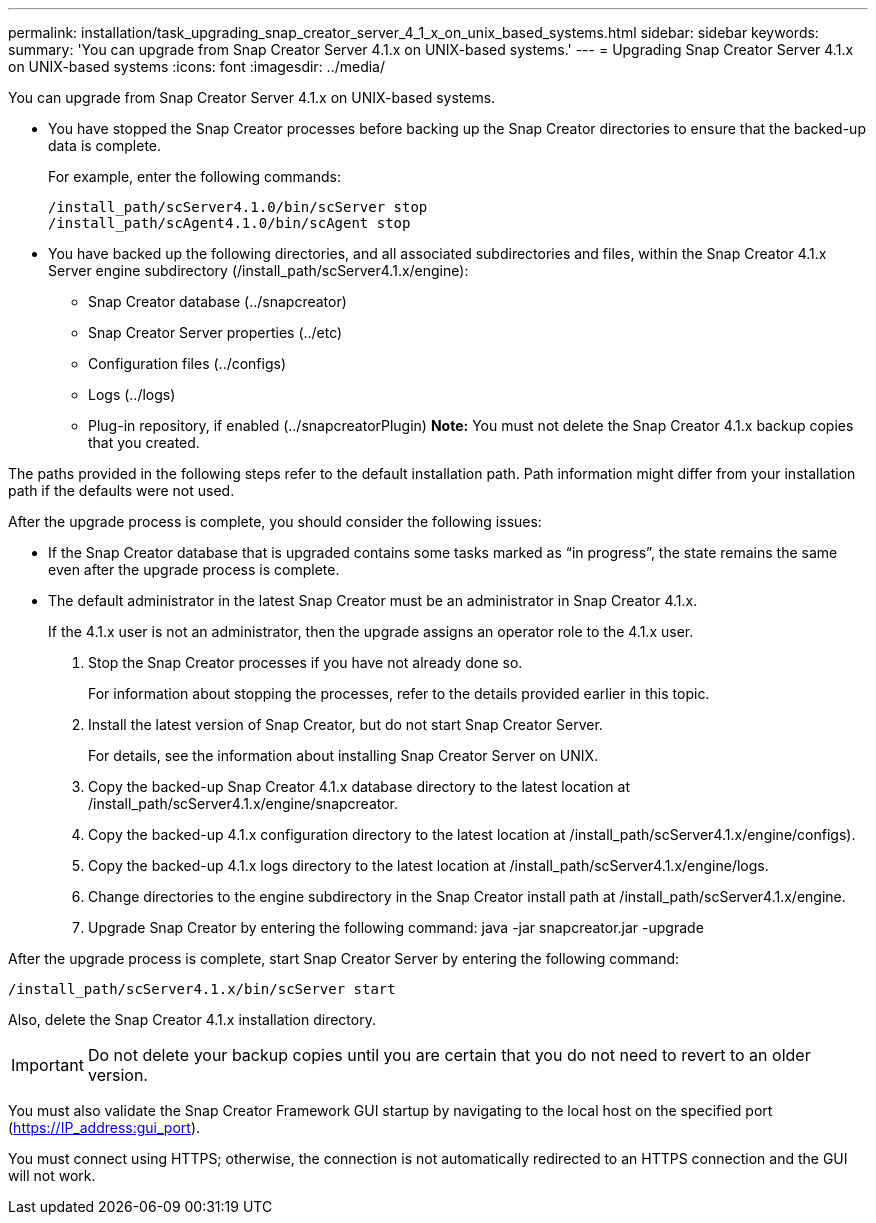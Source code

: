 ---
permalink: installation/task_upgrading_snap_creator_server_4_1_x_on_unix_based_systems.html
sidebar: sidebar
keywords: 
summary: 'You can upgrade from Snap Creator Server 4.1.x on UNIX-based systems.'
---
= Upgrading Snap Creator Server 4.1.x on UNIX-based systems
:icons: font
:imagesdir: ../media/

[.lead]
You can upgrade from Snap Creator Server 4.1.x on UNIX-based systems.

* You have stopped the Snap Creator processes before backing up the Snap Creator directories to ensure that the backed-up data is complete.
+
For example, enter the following commands:
+
----
/install_path/scServer4.1.0/bin/scServer stop
/install_path/scAgent4.1.0/bin/scAgent stop
----

* You have backed up the following directories, and all associated subdirectories and files, within the Snap Creator 4.1.x Server engine subdirectory (/install_path/scServer4.1.x/engine):
 ** Snap Creator database (../snapcreator)
 ** Snap Creator Server properties (../etc)
 ** Configuration files (../configs)
 ** Logs (../logs)
 ** Plug-in repository, if enabled (../snapcreatorPlugin)
*Note:* You must not delete the Snap Creator 4.1.x backup copies that you created.

The paths provided in the following steps refer to the default installation path. Path information might differ from your installation path if the defaults were not used.

After the upgrade process is complete, you should consider the following issues:

* If the Snap Creator database that is upgraded contains some tasks marked as "`in progress`", the state remains the same even after the upgrade process is complete.
* The default administrator in the latest Snap Creator must be an administrator in Snap Creator 4.1.x.
+
If the 4.1.x user is not an administrator, then the upgrade assigns an operator role to the 4.1.x user.

. Stop the Snap Creator processes if you have not already done so.
+
For information about stopping the processes, refer to the details provided earlier in this topic.

. Install the latest version of Snap Creator, but do not start Snap Creator Server.
+
For details, see the information about installing Snap Creator Server on UNIX.

. Copy the backed-up Snap Creator 4.1.x database directory to the latest location at /install_path/scServer4.1.x/engine/snapcreator.
. Copy the backed-up 4.1.x configuration directory to the latest location at /install_path/scServer4.1.x/engine/configs).
. Copy the backed-up 4.1.x logs directory to the latest location at /install_path/scServer4.1.x/engine/logs.
. Change directories to the engine subdirectory in the Snap Creator install path at /install_path/scServer4.1.x/engine.
. Upgrade Snap Creator by entering the following command: java -jar snapcreator.jar -upgrade

After the upgrade process is complete, start Snap Creator Server by entering the following command:

----
/install_path/scServer4.1.x/bin/scServer start
----

Also, delete the Snap Creator 4.1.x installation directory.

IMPORTANT: Do not delete your backup copies until you are certain that you do not need to revert to an older version.

You must also validate the Snap Creator Framework GUI startup by navigating to the local host on the specified port (https://IP_address:gui_port).

You must connect using HTTPS; otherwise, the connection is not automatically redirected to an HTTPS connection and the GUI will not work.
